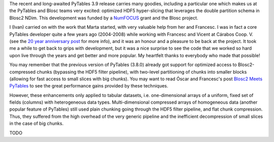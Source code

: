 .. title: Optimized Hyper-slicing in PyTables with Blosc2 NDim
.. author: Ivan Vilata-i-Balaguer
.. slug: pytables-b2nd-slicing
.. TODO use actual date
.. date: 2023-10-08 12:34:56 UTC
.. tags: pytables blosc2 ndim performance
.. category:
.. link:
.. description:
.. type: text

The recent and long-awaited PyTables 3.9 release carries many goodies, including a particular one which makes us at the PyTables and Blosc teams very excited: optimized HDF5 hyper-slicing that leverages the double partition schema in Blosc2 NDim. This development was funded by a `NumFOCUS <https://numfocus.org/>`_ grant and the Blosc project.

I (Ivan) carried on with the work that Marta started, with very valuable help from her and Francesc. I was in fact a core PyTables developer quite a few years ago (2004-2008) while working with Francesc and Vicent at Cárabos Coop. V. (see the `20 year anniversary post <https://www.blosc.org/posts/pytables-20years/>`_ for more info), and it was an honour and a pleasure to be back at the project. It took me a while to get back to grips with development, but it was a nice surprise to see the code that we worked so hard upon live through the years and get better and more popular. My heartfelt thanks to everybody who made that possible!

You may remember that the previous version of PyTables (3.8.0) already got support for optimized access to Blosc2-compressed chunks (bypassing the HDF5 filter pipeline), with two-level partitioning of chunks into smaller blocks (allowing for fast access to small slices with big chunks). You may want to read Óscar and Francesc's post `Blosc2 Meets PyTables <https://www.blosc.org/posts/blosc2-pytables-perf/>`_ to see the great performance gains provided by these techniques.

However, these enhancements only applied to tabular datasets, i.e. one-dimensional arrays of a uniform, fixed set of fields (columns) with heterogeneous data types. Multi-dimensional compressed arrays of homogeneous data (another popular feature of PyTables) still used plain chunking going through the HDF5 filter pipeline, and flat chunk compression. Thus, they suffered from the high overhead of the very generic pipeline and the inefficient decompression of small slices in the case of big chunks.

TODO
